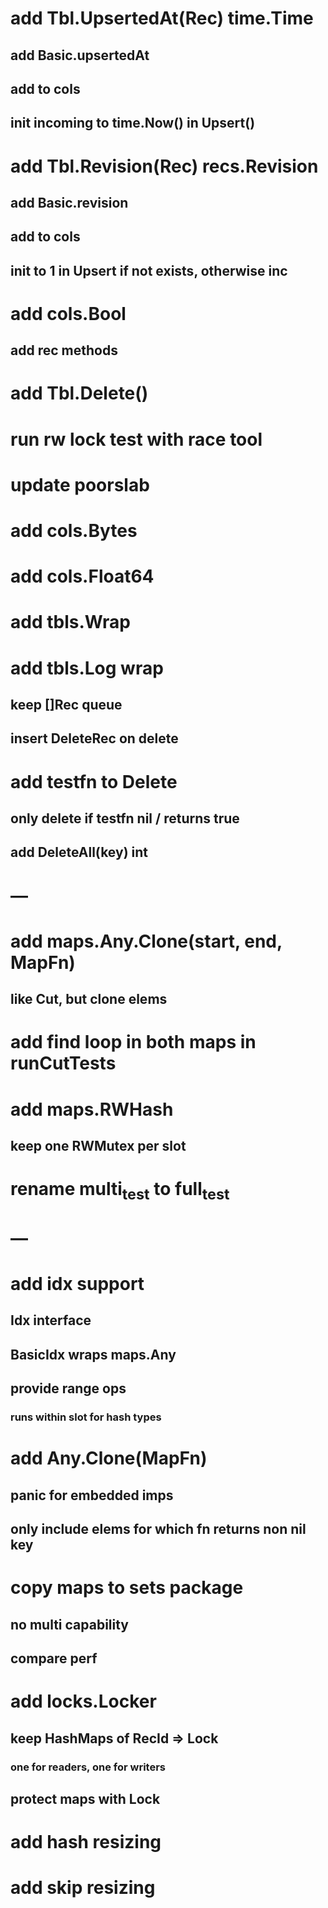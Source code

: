 * add Tbl.UpsertedAt(Rec) time.Time
** add Basic.upsertedAt
** add to cols
** init incoming to time.Now() in Upsert()

* add Tbl.Revision(Rec) recs.Revision
** add Basic.revision
** add to cols
** init to 1 in Upsert if not exists, otherwise inc

* add cols.Bool
** add rec methods

* add Tbl.Delete()

* run rw lock test with race tool

* update poorslab

* add cols.Bytes
* add cols.Float64

* add tbls.Wrap

* add tbls.Log wrap
** keep []Rec queue
** insert DeleteRec on delete

* add testfn to Delete
** only delete if testfn nil / returns true
** add DeleteAll(key) int

* ---

* add maps.Any.Clone(start, end, MapFn)
** like Cut, but clone elems

* add find loop in both maps in runCutTests

* add maps.RWHash
** keep one RWMutex per slot

* rename multi_test to full_test

* ---

* add idx support
** Idx interface
** BasicIdx wraps maps.Any
** provide range ops
*** runs within slot for hash types


* add Any.Clone(MapFn)
** panic for embedded imps
** only include elems for which fn returns non nil key

* copy maps to sets package
** no multi capability
** compare perf

* add locks.Locker
** keep HashMaps of RecId => Lock
*** one for readers, one for writers
** protect maps with Lock 

* add hash resizing

* add skip resizing
